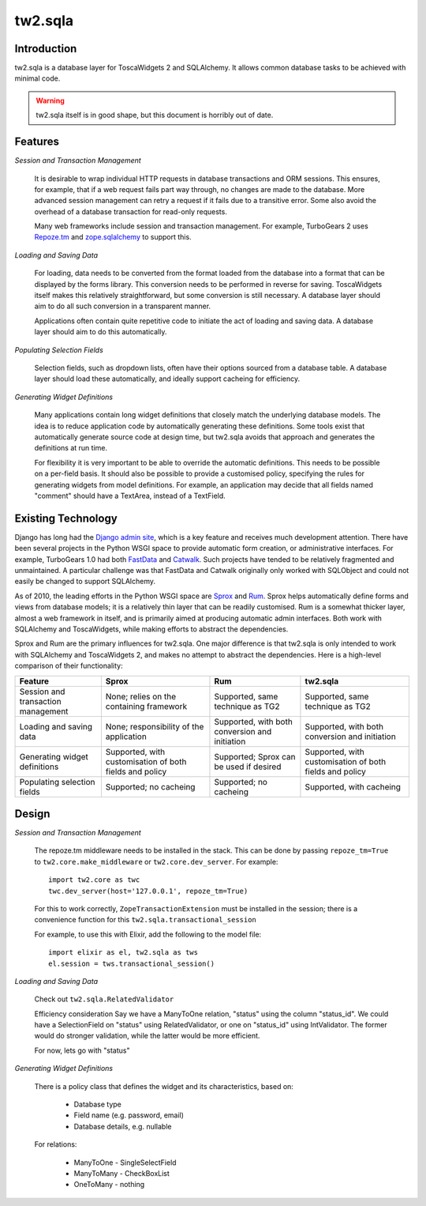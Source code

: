tw2.sqla
========

.. split here

Introduction
------------

tw2.sqla is a database layer for ToscaWidgets 2 and SQLAlchemy. It allows common database tasks to be achieved with minimal code.

.. warning::
    tw2.sqla itself is in good shape, but this document is horribly out of date.


Features
--------

`Session and Transaction Management`

    It is desirable to wrap individual HTTP requests in database transactions and ORM sessions. This ensures, for example, that if a web request fails part way through, no changes are made to the database. More advanced session management can retry a request if it fails due to a transitive error. Some also avoid the overhead of a database transaction for read-only requests.

    Many web frameworks include session and transaction management. For example, TurboGears 2 uses `Repoze.tm <http://repoze.org/tmdemo.html>`_ and `zope.sqlalchemy <http://pypi.python.org/pypi/zope.sqlalchemy>`_ to support this.


`Loading and Saving Data`

    For loading, data needs to be converted from the format loaded from the database into a format that can be displayed by the forms library. This conversion needs to be performed in reverse for saving. ToscaWidgets itself makes this relatively straightforward, but some conversion is still necessary. A database layer should aim to do all such conversion in a transparent manner.

    Applications often contain quite repetitive code to initiate the act of loading and saving data. A database layer should aim to do this automatically.


`Populating Selection Fields`

    Selection fields, such as dropdown lists, often have their options sourced from a database table. A database layer should load these automatically, and ideally support cacheing for efficiency.


`Generating Widget Definitions`

    Many applications contain long widget definitions that closely match the underlying database models. The idea is to reduce application code by automatically generating these definitions. Some tools exist that automatically generate source code at design time, but tw2.sqla avoids that approach and generates the definitions at run time.

    For flexibility it is very important to be able to override the automatic definitions. This needs to be possible on a per-field basis. It should also be possible to provide a customised policy, specifying the rules for generating widgets from model definitions. For example, an application may decide that all fields named "comment" should have a TextArea, instead of a TextField.



Existing Technology
-------------------

Django has long had the `Django admin site <http://docs.djangoproject.com/en/dev/ref/contrib/admin/>`_, which is a key feature and receives much development attention. There have been several projects in the Python WSGI space to provide automatic form creation, or administrative interfaces. For example, TurboGears 1.0 had both `FastData <http://docs.turbogears.org/FastData>`_ and `Catwalk <http://docs.turbogears.org/1.0/Catwalk>`_. Such projects have tended to be relatively fragmented and unmaintained. A particular challenge was that FastData and Catwalk originally only worked with SQLObject and could not easily be changed to support SQLAlchemy.

As of 2010, the leading efforts in the Python WSGI space are `Sprox <http://sprox.org/>`_ and `Rum <http://www.python-rum.org/>`_. Sprox helps automatically define forms and views from database models; it is a relatively thin layer that can be readily customised. Rum is a somewhat thicker layer, almost a web framework in itself, and is primarily aimed at producing automatic admin interfaces. Both work with SQLAlchemy and ToscaWidgets, while making efforts to abstract the dependencies.

Sprox and Rum are the primary influences for tw2.sqla. One major difference is that tw2.sqla is only intended to work with SQLAlchemy and ToscaWidgets 2, and makes no attempt to abstract the dependencies. Here is a high-level comparison of their functionality:

==================================  =======================================================  ==============================================  =======================================================
Feature                             Sprox                                                    Rum                                             tw2.sqla
==================================  =======================================================  ==============================================  =======================================================
Session and transaction management  None; relies on the containing framework                 Supported, same technique as TG2                Supported, same technique as TG2
Loading and saving data             None; responsibility of the application                  Supported, with both conversion and initiation  Supported, with both conversion and initiation
Generating widget definitions       Supported, with customisation of both fields and policy  Supported; Sprox can be used if desired         Supported, with customisation of both fields and policy
Populating selection fields         Supported; no cacheing                                   Supported; no cacheing                          Supported, with cacheing
==================================  =======================================================  ==============================================  =======================================================


Design
------

`Session and Transaction Management`

    The repoze.tm middleware needs to be installed in the stack. This can be done by passing ``repoze_tm=True`` to ``tw2.core.make_middleware`` or ``tw2.core.dev_server``. For example::

        import tw2.core as twc
        twc.dev_server(host='127.0.0.1', repoze_tm=True)

    For this to work correctly, ``ZopeTransactionExtension`` must be installed in the session; there is a convenience function for this ``tw2.sqla.transactional_session``

    For example, to use this with Elixir, add the following to the model file::

        import elixir as el, tw2.sqla as tws
        el.session = tws.transactional_session()


`Loading and Saving Data`

    Check out ``tw2.sqla.RelatedValidator``

    Efficiency consideration
    Say we have a ManyToOne relation, "status" using the column "status_id". We could have a SelectionField on "status" using RelatedValidator, or one on "status_id" using IntValidator. The former would do stronger validation, while the latter would be more efficient.

    For now, lets go with "status"


`Generating Widget Definitions`

    There is a policy class that defines the widget and its characteristics, based on:

     * Database type
     * Field name (e.g. password, email)
     * Database details, e.g. nullable


    For relations:

     * ManyToOne - SingleSelectField
     * ManyToMany - CheckBoxList
     * OneToMany - nothing
